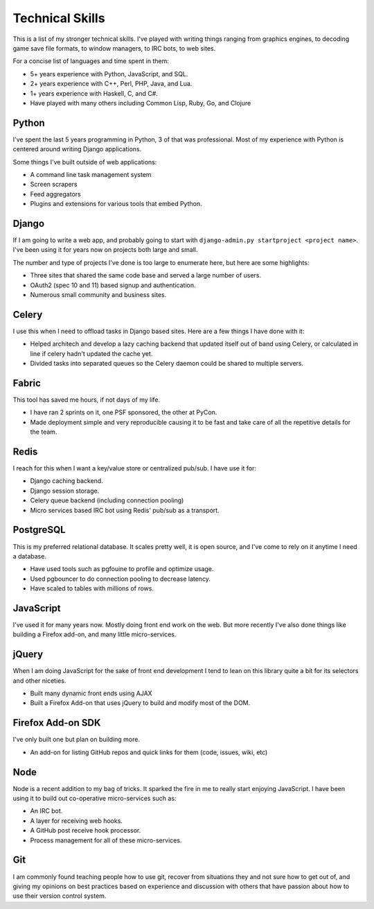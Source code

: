 ================
Technical Skills
================

This is a list of my stronger technical skills. I've played with
writing things ranging from graphics engines, to decoding game save
file formats, to window managers, to IRC bots, to web sites.

For a concise list of languages and time spent in them:

* 5+ years experience with Python, JavaScript, and SQL.
* 2+ years experience with C++, Perl, PHP, Java, and Lua.
* 1+ years experience with Haskell, C, and C#.
* Have played with many others including Common Lisp, Ruby, Go, and Clojure

######
Python
######

I've spent the last 5 years programming in Python, 3 of that was
professional. Most of my experience with Python is centered around
writing Django applications.

Some things I've built outside of web applications:

* A command line task management system
* Screen scrapers
* Feed aggregators
* Plugins and extensions for various tools that embed Python.

######
Django
######

If I am going to write a web app, and probably going to start with
``django-admin.py startproject <project name>``. I've been using it for
years now on projects both large and small.

The number and type of projects I've done is too large to enumerate
here, but here are some highlights:

* Three sites that shared the same code base and served a large number
  of users.
* OAuth2 (spec 10 and 11) based signup and authentication.
* Numerous small community and business sites.

######
Celery
######

I use this when I need to offload tasks in Django based sites. Here
are a few things I have done with it:

* Helped architech and develop a lazy caching backend that updated
  itself out of band using Celery, or calculated in line if celery
  hadn't updated the cache yet.
* Divided tasks into separated queues so the Celery daemon could be
  shared to multiple servers.

######
Fabric
######

This tool has saved me hours, if not days of my life.

* I have ran 2 sprints on it, one PSF sponsored, the other at PyCon.
* Made deployment simple and very reproducible causing it to be fast
  and take care of all the repetitive details for the team.

#####
Redis
#####

I reach for this when I want a key/value store or centralized
pub/sub. I have use it for:

* Django caching backend.
* Django session storage.
* Celery queue backend (including connection pooling)
* Micro services based IRC bot using Redis' pub/sub as a transport.

##########
PostgreSQL
##########

This is my preferred relational database. It scales pretty well, it is
open source, and I've come to rely on it anytime I need a database.

* Have used tools such as pgfouine to profile and optimize usage.
* Used pgbouncer to do connection pooling to decrease latency.
* Have scaled to tables with millions of rows.

##########
JavaScript
##########

I've used it for many years now. Mostly doing front end work on the
web. But more recently I've also done things like building a Firefox
add-on, and many little micro-services.

######
jQuery
######

When I am doing JavaScript for the sake of front end development I
tend to lean on this library quite a bit for its selectors and other
niceties.

* Built many dynamic front ends using AJAX
* Built a Firefox Add-on that uses jQuery to build and modify most of
  the DOM.

##################
Firefox Add-on SDK
##################
I've only built one but plan on building more.

* An add-on for listing GitHub repos and quick links for them (code,
  issues, wiki, etc)


####
Node
####

Node is a recent addition to my bag of tricks. It sparked the fire in
me to really start enjoying JavaScript. I have been using it to build
out co-operative micro-services such as:

* An IRC bot.
* A layer for receiving web hooks.
* A GitHub post receive hook processor.
* Process management for all of these micro-services.

###
Git
###

I am commonly found teaching people how to use git, recover from
situations they and not sure how to get out of, and giving my opinions
on best practices based on experience and discussion with others that
have passion about how to use their version control system.
